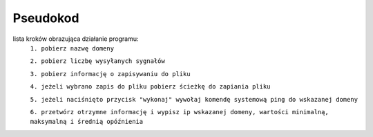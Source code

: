 
Pseudokod
================================
lista kroków obrazująca działanie programu:
    ``1. pobierz nazwę domeny``

    ``2. pobierz liczbę wysyłanych sygnałów``

    ``3. pobierz informację o zapisywaniu do pliku``

    ``4. jeżeli wybrano zapis do pliku pobierz ścieżkę do zapiania pliku``

    ``5. jeżeli naciśnięto przycisk "wykonaj" wywołaj komendę systemową ping do wskazanej domeny``

    ``6. przetwórz otrzymne informację i wypisz ip wskazanej domeny, wartości minimalną, maksymalną i średnią opóźnienia``

